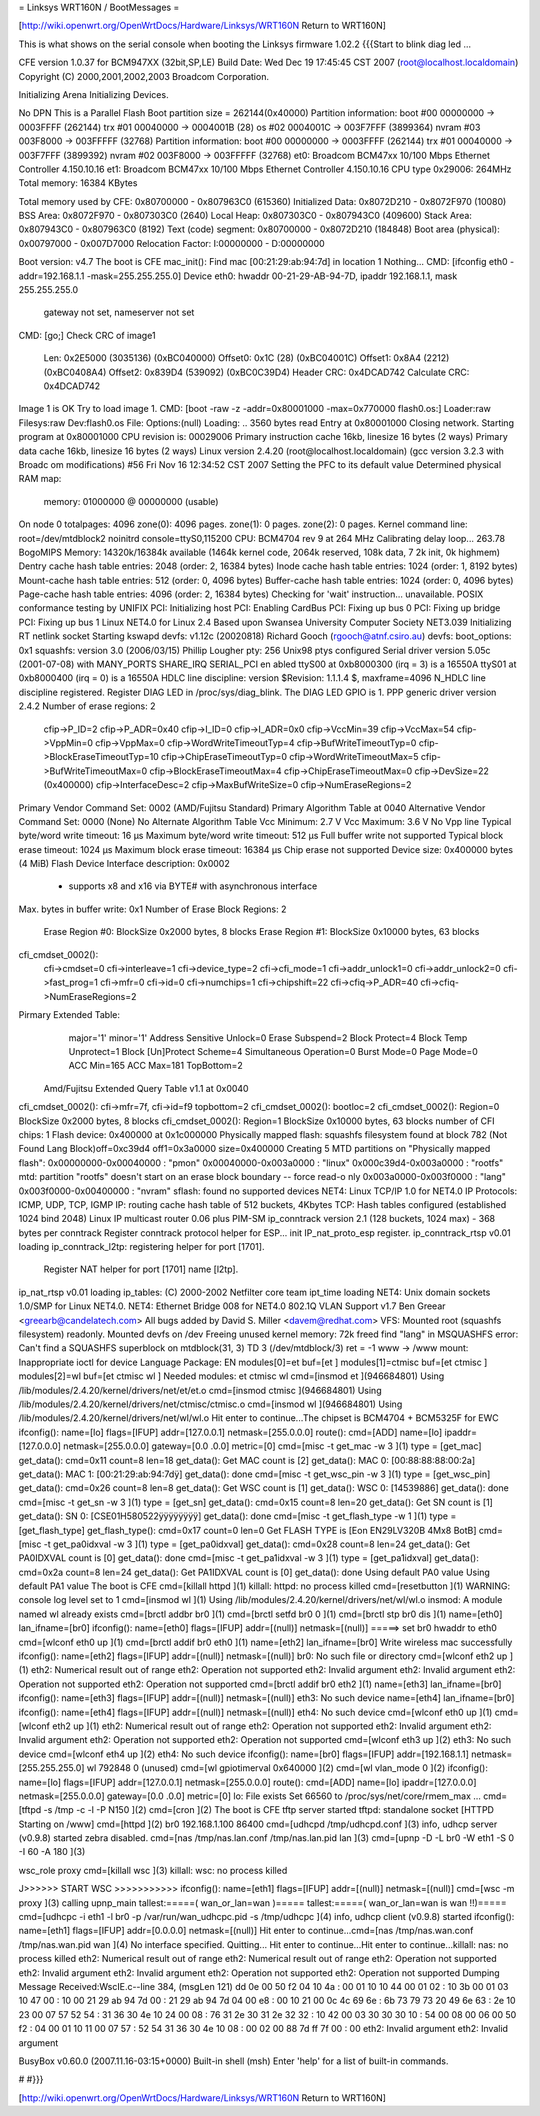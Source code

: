 = Linksys WRT160N / BootMessages =

[http://wiki.openwrt.org/OpenWrtDocs/Hardware/Linksys/WRT160N Return to WRT160N]

This is what shows on the serial console when booting the Linksys firmware 1.02.2
{{{Start to blink diag led ...


CFE version 1.0.37 for BCM947XX (32bit,SP,LE)
Build Date: Wed Dec 19 17:45:45 CST 2007 (root@localhost.localdomain)
Copyright (C) 2000,2001,2002,2003 Broadcom Corporation.

Initializing Arena
Initializing Devices.

No DPN
This is a Parallel Flash
Boot partition size = 262144(0x40000)
Partition information:
boot    #00   00000000 -> 0003FFFF  (262144)
trx     #01   00040000 -> 0004001B  (28)
os      #02   0004001C -> 003F7FFF  (3899364)
nvram   #03   003F8000 -> 003FFFFF  (32768)
Partition information:
boot    #00   00000000 -> 0003FFFF  (262144)
trx     #01   00040000 -> 003F7FFF  (3899392)
nvram   #02   003F8000 -> 003FFFFF  (32768)
et0: Broadcom BCM47xx 10/100 Mbps Ethernet Controller 4.150.10.16
et1: Broadcom BCM47xx 10/100 Mbps Ethernet Controller 4.150.10.16
CPU type 0x29006: 264MHz
Total memory: 16384 KBytes

Total memory used by CFE:  0x80700000 - 0x807963C0 (615360)
Initialized Data:          0x8072D210 - 0x8072F970 (10080)
BSS Area:                  0x8072F970 - 0x807303C0 (2640)
Local Heap:                0x807303C0 - 0x807943C0 (409600)
Stack Area:                0x807943C0 - 0x807963C0 (8192)
Text (code) segment:       0x80700000 - 0x8072D210 (184848)
Boot area (physical):      0x00797000 - 0x007D7000
Relocation Factor:         I:00000000 - D:00000000

Boot version: v4.7
The boot is CFE
mac_init(): Find mac [00:21:29:ab:94:7d] in location 1
Nothing...
CMD: [ifconfig eth0 -addr=192.168.1.1 -mask=255.255.255.0]
Device eth0:  hwaddr 00-21-29-AB-94-7D, ipaddr 192.168.1.1, mask 255.255.255.0
        gateway not set, nameserver not set
CMD: [go;]
Check CRC of image1
  Len:     0x2E5000     (3035136)       (0xBC040000)
  Offset0: 0x1C         (28)            (0xBC04001C)
  Offset1: 0x8A4        (2212)  (0xBC0408A4)
  Offset2: 0x839D4      (539092)        (0xBC0C39D4)
  Header CRC:    0x4DCAD742
  Calculate CRC: 0x4DCAD742
Image 1 is OK
Try to load image 1.
CMD: [boot -raw -z -addr=0x80001000 -max=0x770000 flash0.os:]
Loader:raw Filesys:raw Dev:flash0.os File: Options:(null)
Loading: .. 3560 bytes read
Entry at 0x80001000
Closing network.
Starting program at 0x80001000
CPU revision is: 00029006
Primary instruction cache 16kb, linesize 16 bytes (2 ways)
Primary data cache 16kb, linesize 16 bytes (2 ways)
Linux version 2.4.20 (root@localhost.localdomain) (gcc version 3.2.3 with Broadc
om modifications) #56 Fri Nov 16 12:34:52 CST 2007
Setting the PFC to its default value
Determined physical RAM map:
 memory: 01000000 @ 00000000 (usable)
On node 0 totalpages: 4096
zone(0): 4096 pages.
zone(1): 0 pages.
zone(2): 0 pages.
Kernel command line: root=/dev/mtdblock2 noinitrd console=ttyS0,115200
CPU: BCM4704 rev 9 at 264 MHz
Calibrating delay loop... 263.78 BogoMIPS
Memory: 14320k/16384k available (1464k kernel code, 2064k reserved, 108k data, 7
2k init, 0k highmem)
Dentry cache hash table entries: 2048 (order: 2, 16384 bytes)
Inode cache hash table entries: 1024 (order: 1, 8192 bytes)
Mount-cache hash table entries: 512 (order: 0, 4096 bytes)
Buffer-cache hash table entries: 1024 (order: 0, 4096 bytes)
Page-cache hash table entries: 4096 (order: 2, 16384 bytes)
Checking for 'wait' instruction...  unavailable.
POSIX conformance testing by UNIFIX
PCI: Initializing host
PCI: Enabling CardBus
PCI: Fixing up bus 0
PCI: Fixing up bridge
PCI: Fixing up bus 1
Linux NET4.0 for Linux 2.4
Based upon Swansea University Computer Society NET3.039
Initializing RT netlink socket
Starting kswapd
devfs: v1.12c (20020818) Richard Gooch (rgooch@atnf.csiro.au)
devfs: boot_options: 0x1
squashfs: version 3.0 (2006/03/15) Phillip Lougher
pty: 256 Unix98 ptys configured
Serial driver version 5.05c (2001-07-08) with MANY_PORTS SHARE_IRQ SERIAL_PCI en
abled
ttyS00 at 0xb8000300 (irq = 3) is a 16550A
ttyS01 at 0xb8000400 (irq = 0) is a 16550A
HDLC line discipline: version $Revision: 1.1.1.4 $, maxframe=4096
N_HDLC line discipline registered.
Register DIAG LED in /proc/sys/diag_blink.
The DIAG LED GPIO is 1.
PPP generic driver version 2.4.2
Number of erase regions: 2
 cfip->P_ID=2
 cfip->P_ADR=0x40
 cfip->I_ID=0
 cfip->I_ADR=0x0
 cfip->VccMin=39
 cfip->VccMax=54
 cfip->VppMin=0
 cfip->VppMax=0
 cfip->WordWriteTimeoutTyp=4
 cfip->BufWriteTimeoutTyp=0
 cfip->BlockEraseTimeoutTyp=10
 cfip->ChipEraseTimeoutTyp=0
 cfip->WordWriteTimeoutMax=5
 cfip->BufWriteTimeoutMax=0
 cfip->BlockEraseTimeoutMax=4
 cfip->ChipEraseTimeoutMax=0
 cfip->DevSize=22 (0x400000)
 cfip->InterfaceDesc=2
 cfip->MaxBufWriteSize=0
 cfip->NumEraseRegions=2
Primary Vendor Command Set: 0002 (AMD/Fujitsu Standard)
Primary Algorithm Table at 0040
Alternative Vendor Command Set: 0000 (None)
No Alternate Algorithm Table
Vcc Minimum: 2.7 V
Vcc Maximum: 3.6 V
No Vpp line
Typical byte/word write timeout: 16 µs
Maximum byte/word write timeout: 512 µs
Full buffer write not supported
Typical block erase timeout: 1024 µs
Maximum block erase timeout: 16384 µs
Chip erase not supported
Device size: 0x400000 bytes (4 MiB)
Flash Device Interface description: 0x0002
  - supports x8 and x16 via BYTE# with asynchronous interface
Max. bytes in buffer write: 0x1
Number of Erase Block Regions: 2
  Erase Region #0: BlockSize 0x2000 bytes, 8 blocks
  Erase Region #1: BlockSize 0x10000 bytes, 63 blocks
cfi_cmdset_0002():
    cfi->cmdset=0
    cfi->interleave=1
    cfi->device_type=2
    cfi->cfi_mode=1
    cfi->addr_unlock1=0
    cfi->addr_unlock2=0
    cfi->fast_prog=1
    cfi->mfr=0
    cfi->id=0
    cfi->numchips=1
    cfi->chipshift=22
    cfi->cfiq->P_ADR=40
    cfi->cfiq->NumEraseRegions=2
Pirmary Extended Table:
    major='1'
    minor='1'
    Address Sensitive Unlock=0
    Erase Subspend=2
    Block Protect=4
    Block Temp Unprotect=1
    Block [Un]Protect Scheme=4
    Simultaneous Operation=0
    Burst Mode=0
    Page Mode=0
    ACC Min=165
    ACC Max=181
    TopBottom=2
 Amd/Fujitsu Extended Query Table v1.1 at 0x0040
cfi_cmdset_0002(): cfi->mfr=7f, cfi->id=f9 topbottom=2
cfi_cmdset_0002(): bootloc=2
cfi_cmdset_0002(): Region=0 BlockSize 0x2000 bytes, 8 blocks
cfi_cmdset_0002(): Region=1 BlockSize 0x10000 bytes, 63 blocks
number of CFI chips: 1
Flash device: 0x400000 at 0x1c000000
Physically mapped flash: squashfs filesystem found at block 782
(Not Found Lang Block)off=0xc39d4 off1=0x3a0000 size=0x400000
Creating 5 MTD partitions on "Physically mapped flash":
0x00000000-0x00040000 : "pmon"
0x00040000-0x003a0000 : "linux"
0x000c39d4-0x003a0000 : "rootfs"
mtd: partition "rootfs" doesn't start on an erase block boundary -- force read-o
nly
0x003a0000-0x003f0000 : "lang"
0x003f0000-0x00400000 : "nvram"
sflash: found no supported devices
NET4: Linux TCP/IP 1.0 for NET4.0
IP Protocols: ICMP, UDP, TCP, IGMP
IP: routing cache hash table of 512 buckets, 4Kbytes
TCP: Hash tables configured (established 1024 bind 2048)
Linux IP multicast router 0.06 plus PIM-SM
ip_conntrack version 2.1 (128 buckets, 1024 max) - 368 bytes per conntrack
Register conntrack protocol helper for ESP...
init IP_nat_proto_esp register.
ip_conntrack_rtsp v0.01 loading
ip_conntrack_l2tp: registering helper for port [1701].
 Register NAT helper for port [1701] name [l2tp].
ip_nat_rtsp v0.01 loading
ip_tables: (C) 2000-2002 Netfilter core team
ipt_time loading
NET4: Unix domain sockets 1.0/SMP for Linux NET4.0.
NET4: Ethernet Bridge 008 for NET4.0
802.1Q VLAN Support v1.7 Ben Greear <greearb@candelatech.com>
All bugs added by David S. Miller <davem@redhat.com>
VFS: Mounted root (squashfs filesystem) readonly.
Mounted devfs on /dev
Freeing unused kernel memory: 72k freed
find "lang" in MSQUASHFS error: Can't find a SQUASHFS superblock on mtdblock(31,
3)
TD 3 (/dev/mtdblock/3)
ret = -1
www -> /www
mount: Inappropriate ioctl for device
Language Package: EN
modules[0]=et buf=[et ]
modules[1]=ctmisc buf=[et ctmisc ]
modules[2]=wl buf=[et ctmisc wl ]
Needed modules: et ctmisc wl
cmd=[insmod et ](946684801)
Using /lib/modules/2.4.20/kernel/drivers/net/et/et.o
cmd=[insmod ctmisc ](946684801)
Using /lib/modules/2.4.20/kernel/drivers/net/ctmisc/ctmisc.o
cmd=[insmod wl ](946684801)
Using /lib/modules/2.4.20/kernel/drivers/net/wl/wl.o
Hit enter to continue...The chipset is BCM4704 + BCM5325F for EWC
ifconfig(): name=[lo] flags=[IFUP] addr=[127.0.0.1] netmask=[255.0.0.0]
route(): cmd=[ADD] name=[lo] ipaddr=[127.0.0.0] netmask=[255.0.0.0] gateway=[0.0
.0.0] metric=[0]
cmd=[misc -t get_mac -w 3 ](1)
type = [get_mac]
get_data(): cmd=0x11 count=8 len=18
get_data(): Get MAC count is [2]
get_data(): MAC 0: [00:88:88:88:00:2a]
get_data(): MAC 1: [00:21:29:ab:94:7dÿ]
get_data(): done
cmd=[misc -t get_wsc_pin -w 3 ](1)
type = [get_wsc_pin]
get_data(): cmd=0x26 count=8 len=8
get_data(): Get WSC count is [1]
get_data(): WSC 0: [14539886]
get_data(): done
cmd=[misc -t get_sn -w 3 ](1)
type = [get_sn]
get_data(): cmd=0x15 count=8 len=20
get_data(): Get SN count is [1]
get_data(): SN 0: [CSE01H580522ÿÿÿÿÿÿÿÿ]
get_data(): done
cmd=[misc -t get_flash_type -w 1 ](1)
type = [get_flash_type]
get_flash_type(): cmd=0x17 count=0 len=0
Get FLASH TYPE is [Eon EN29LV320B 4Mx8 BotB]
cmd=[misc -t get_pa0idxval -w 3 ](1)
type = [get_pa0idxval]
get_data(): cmd=0x28 count=8 len=24
get_data(): Get PA0IDXVAL count is [0]
get_data(): done
cmd=[misc -t get_pa1idxval -w 3 ](1)
type = [get_pa1idxval]
get_data(): cmd=0x2a count=8 len=24
get_data(): Get PA1IDXVAL count is [0]
get_data(): done
Using default PA0 value
Using default PA1 value
The boot is CFE
cmd=[killall httpd ](1)
killall: httpd: no process killed
cmd=[resetbutton ](1)
WARNING: console log level set to 1
cmd=[insmod wl ](1)
Using /lib/modules/2.4.20/kernel/drivers/net/wl/wl.o
insmod: A module named wl already exists
cmd=[brctl addbr br0 ](1)
cmd=[brctl setfd br0 0 ](1)
cmd=[brctl stp br0 dis ](1)
name=[eth0] lan_ifname=[br0]
ifconfig(): name=[eth0] flags=[IFUP] addr=[(null)] netmask=[(null)]
=====> set br0 hwaddr to eth0
cmd=[wlconf eth0 up ](1)
cmd=[brctl addif br0 eth0 ](1)
name=[eth2] lan_ifname=[br0]
Write wireless mac successfully
ifconfig(): name=[eth2] flags=[IFUP] addr=[(null)] netmask=[(null)]
br0: No such file or directory
cmd=[wlconf eth2 up ](1)
eth2: Numerical result out of range
eth2: Operation not supported
eth2: Invalid argument
eth2: Invalid argument
eth2: Operation not supported
eth2: Operation not supported
cmd=[brctl addif br0 eth2 ](1)
name=[eth3] lan_ifname=[br0]
ifconfig(): name=[eth3] flags=[IFUP] addr=[(null)] netmask=[(null)]
eth3: No such device
name=[eth4] lan_ifname=[br0]
ifconfig(): name=[eth4] flags=[IFUP] addr=[(null)] netmask=[(null)]
eth4: No such device
cmd=[wlconf eth0 up ](1)
cmd=[wlconf eth2 up ](1)
eth2: Numerical result out of range
eth2: Operation not supported
eth2: Invalid argument
eth2: Invalid argument
eth2: Operation not supported
eth2: Operation not supported
cmd=[wlconf eth3 up ](2)
eth3: No such device
cmd=[wlconf eth4 up ](2)
eth4: No such device
ifconfig(): name=[br0] flags=[IFUP] addr=[192.168.1.1] netmask=[255.255.255.0]
wl                    792848   0 (unused)
cmd=[wl gpiotimerval 0x640000 ](2)
cmd=[wl vlan_mode 0 ](2)
ifconfig(): name=[lo] flags=[IFUP] addr=[127.0.0.1] netmask=[255.0.0.0]
route(): cmd=[ADD] name=[lo] ipaddr=[127.0.0.0] netmask=[255.0.0.0] gateway=[0.0
.0.0] metric=[0]
lo: File exists
Set 66560 to /proc/sys/net/core/rmem_max ...
cmd=[tftpd -s /tmp -c -l -P N150 ](2)
cmd=[cron ](2)
The boot is CFE
tftp server started
tftpd: standalone socket
[HTTPD Starting on /www]
cmd=[httpd ](2)
br0 192.168.1.100  86400
cmd=[udhcpd /tmp/udhcpd.conf ](3)
info, udhcp server (v0.9.8) started
zebra disabled.
cmd=[nas /tmp/nas.lan.conf /tmp/nas.lan.pid lan ](3)
cmd=[upnp -D -L br0 -W eth1 -S 0 -I 60 -A 180 ](3)

wsc_role proxy
cmd=[killall wsc ](3)
killall: wsc: no process killed

J>>>>>> START WSC  >>>>>>>>>>>
ifconfig(): name=[eth1] flags=[IFUP] addr=[(null)] netmask=[(null)]
cmd=[wsc -m proxy ](3)
calling upnp_main
tallest:=====( wan_or_lan=wan )=====
tallest:=====( wan_or_lan=wan is wan !!)=====
cmd=[udhcpc -i eth1 -l br0 -p /var/run/wan_udhcpc.pid -s /tmp/udhcpc ](4)
info, udhcp client (v0.9.8) started
ifconfig(): name=[eth1] flags=[IFUP] addr=[0.0.0.0] netmask=[(null)]
Hit enter to continue...cmd=[nas /tmp/nas.wan.conf /tmp/nas.wan.pid wan ](4)
No interface specified. Quitting...
Hit enter to continue...Hit enter to continue...killall: nas: no process killed
eth2: Numerical result out of range
eth2: Numerical result out of range
eth2: Operation not supported
eth2: Invalid argument
eth2: Invalid argument
eth2: Operation not supported
eth2: Operation not supported
Dumping Message Received:WscIE.c--line 384, (msgLen 121)
dd 0e 00 50 f2 04 10 4a : 00 01 10 10 44 00 01 02 :
10 3b 00 01 03 10 47 00 : 10 00 21 29 ab 94 7d 00 :
21 29 ab 94 7d 04 00 e8 : 00 10 21 00 0c 4c 69 6e :
6b 73 79 73 20 49 6e 63 : 2e 10 23 00 07 57 52 54 :
31 36 30 4e 10 24 00 08 : 76 31 2e 30 31 2e 32 32 :
10 42 00 03 30 30 30 10 : 54 00 08 00 06 00 50 f2 :
04 00 01 10 11 00 07 57 : 52 54 31 36 30 4e 10 08 :
00 02 00 88 7d ff 7f 00 : 00
eth2: Invalid argument
eth2: Invalid argument



BusyBox v0.60.0 (2007.11.16-03:15+0000) Built-in shell (msh)
Enter 'help' for a list of built-in commands.

#
#}}}

[http://wiki.openwrt.org/OpenWrtDocs/Hardware/Linksys/WRT160N Return to WRT160N]
